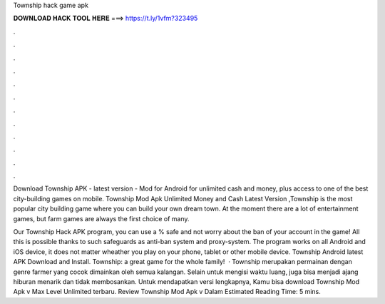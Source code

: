 Township hack game apk



𝐃𝐎𝐖𝐍𝐋𝐎𝐀𝐃 𝐇𝐀𝐂𝐊 𝐓𝐎𝐎𝐋 𝐇𝐄𝐑𝐄 ===> https://t.ly/1vfm?323495



.



.



.



.



.



.



.



.



.



.



.



.

Download Township APK - latest version - Mod for Android for unlimited cash and money, plus access to one of the best city-building games on mobile. Township Mod Apk Unlimited Money and Cash Latest Version ,Township is the most popular city building game where you can build your own dream town. At the moment there are a lot of entertainment games, but farm games are always the first choice of many.

Our Township Hack APK program, you can use a % safe and not worry about the ban of your account in the game! All this is possible thanks to such safeguards as anti-ban system and proxy-system. The program works on all Android and iOS device, it does not matter wheather you play on your phone, tablet or other mobile device. Township Android latest APK Download and Install. Township: a great game for the whole family!  · Township merupakan permainan dengan genre farmer yang cocok dimainkan oleh semua kalangan. Selain untuk mengisi waktu luang, juga bisa menjadi ajang hiburan menarik dan tidak membosankan. Untuk mendapatkan versi lengkapnya, Kamu bisa download Township Mod Apk v Max Level Unlimited terbaru. Review Township Mod Apk v Dalam Estimated Reading Time: 5 mins.
